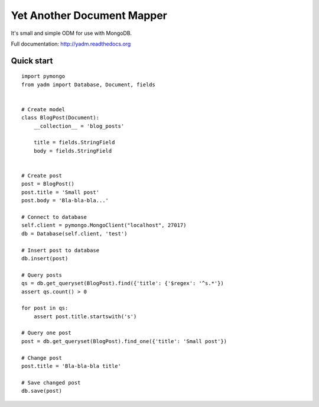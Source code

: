 ===========================
Yet Another Document Mapper
===========================

It's small and simple ODM for use with MongoDB.

Full documentation: http://yadm.readthedocs.org


-----------
Quick start
-----------

::

    import pymongo
    from yadm import Database, Document, fields


    # Create model
    class BlogPost(Document):
        __collection__ = 'blog_posts'

        title = fields.StringField
        body = fields.StringField


    # Create post
    post = BlogPost()
    post.title = 'Small post'
    post.body = 'Bla-bla-bla...'

    # Connect to database
    self.client = pymongo.MongoClient("localhost", 27017)
    db = Database(self.client, 'test')

    # Insert post to database
    db.insert(post)

    # Query posts
    qs = db.get_queryset(BlogPost).find({'title': {'$regex': '^s.*'})
    assert qs.count() > 0

    for post in qs:
        assert post.title.startswith('s')

    # Query one post
    post = db.get_queryset(BlogPost).find_one({'title': 'Small post'})

    # Change post
    post.title = 'Bla-bla-bla title'

    # Save changed post
    db.save(post)
